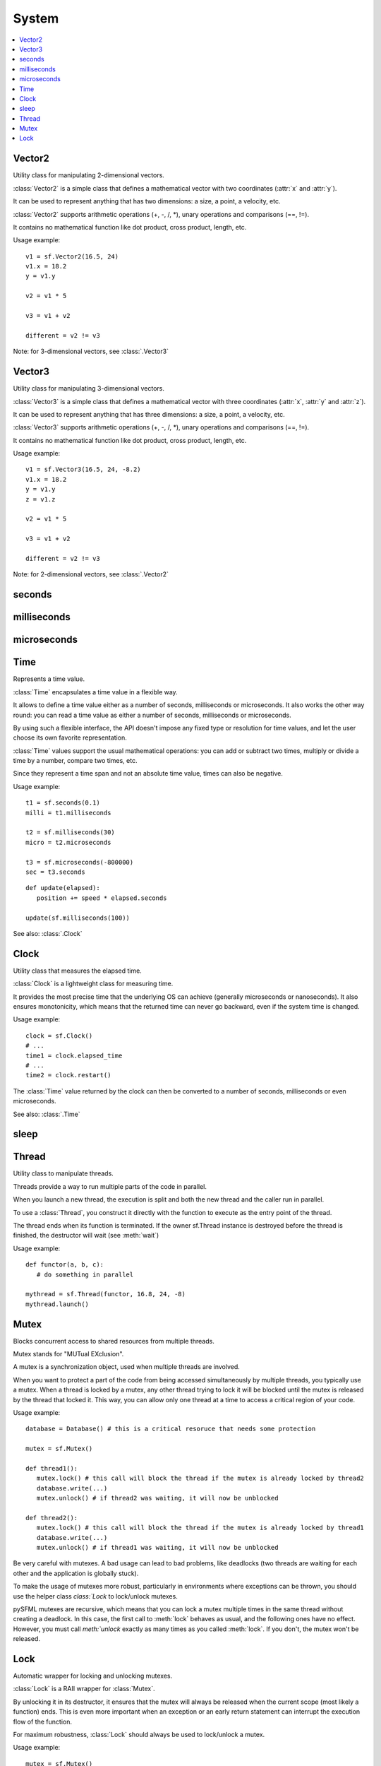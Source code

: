 System
======
.. contents:: :local:
.. py:module:: sfml.system


Vector2
^^^^^^^

.. class:: Vector2

   Utility class for manipulating 2-dimensional vectors.

   :class:`Vector2` is a simple class that defines a mathematical vector with
   two coordinates (:attr:`x` and :attr:`y`).

   It can be used to represent anything that has two dimensions: a size, a
   point, a velocity, etc.

   :class:`Vector2` supports arithmetic operations (+, -, /, \*), unary
   operations and comparisons (==, !=).

   It contains no mathematical function like dot product, cross product,
   length, etc.

   Usage example::

      v1 = sf.Vector2(16.5, 24)
      v1.x = 18.2
      y = v1.y

      v2 = v1 * 5

      v3 = v1 + v2

      different = v2 != v3

   Note: for 3-dimensional vectors, see :class:`.Vector3`

   .. method:: Vector2(x=0, y=0)

      Construct an :class:`sfml.system.Vector2`

   .. attribute:: x

      X coordinate of the vector.

   .. attribute:: y

      Y coordinate of the vector.

Vector3
^^^^^^^

.. class:: Vector3

   Utility class for manipulating 3-dimensional vectors.

   :class:`Vector3` is a simple class that defines a mathematical vector with
   three coordinates (:attr:`x`, :attr:`y` and :attr:`z`).

   It can be used to represent anything that has three dimensions: a size, a
   point, a velocity, etc.

   :class:`Vector3` supports arithmetic operations (+, -, /, \*), unary
   operations and comparisons (==, !=).

   It contains no mathematical function like dot product, cross product,
   length, etc.

   Usage example::

      v1 = sf.Vector3(16.5, 24, -8.2)
      v1.x = 18.2
      y = v1.y
      z = v1.z

      v2 = v1 * 5

      v3 = v1 + v2

      different = v2 != v3

   Note: for 2-dimensional vectors, see :class:`.Vector2`

   .. method:: Vector3(x=0, y=0, z=0)

      Construct an :class:`sfml.system.Vector3`

   .. attribute:: x

      X coordinate of the vector.

   .. attribute:: y

      Y coordinate of the vector.

   .. attribute:: z

      Z coordinate of the vector.

seconds
^^^^^^^

.. py:function:: seconds(amount)

   Construct a time value from a number of seconds.

   :param float amount: Number of seconds
   :return: Time value constructed from the amount of seconds
   :rtype: :class:`sfml.system.Time`


milliseconds
^^^^^^^^^^^^

.. py:function:: milliseconds(amount)

   Construct a time value from a number of milliseconds.

   :param int amount: Number of milliseconds
   :return: Time value constructed from the amount of milliseconds
   :rtype: :class:`sfml.system.Time`


microseconds
^^^^^^^^^^^^

.. py:function:: microseconds(amount)

   Construct a time value from a number of microseconds.

   :param int amount: Number of microseconds
   :return: Time value constructed from the amount of microseconds
   :rtype: :class:`sfml.system.Time`

Time
^^^^

.. class:: Time

   Represents a time value.

   :class:`Time` encapsulates a time value in a flexible way.

   It allows to define a time value either as a number of seconds, milliseconds
   or microseconds. It also works the other way round: you can read a time
   value as either a number of seconds, milliseconds or microseconds.

   By using such a flexible interface, the API doesn't impose any fixed type or
   resolution for time values, and let the user choose its own favorite
   representation.

   :class:`Time` values support the usual mathematical operations: you can add
   or subtract two times, multiply or divide a time by a number, compare two
   times, etc.

   Since they represent a time span and not an absolute time value, times can
   also be negative.

   Usage example::

      t1 = sf.seconds(0.1)
      milli = t1.milliseconds

      t2 = sf.milliseconds(30)
      micro = t2.microseconds

      t3 = sf.microseconds(-800000)
      sec = t3.seconds

   ::

      def update(elapsed):
         position += speed * elapsed.seconds

      update(sf.milliseconds(100))

   See also: :class:`.Clock`

   .. method:: Time()

      Construct a :class:`Time` equivalent to :const:`ZERO`

   .. data:: ZERO

      Predefined "zero" time value. Copy this value with the **copy** module.

   .. attribute:: seconds

      Return the time value as a number of seconds.

   .. attribute:: milliseconds

      Return the time value as a number of milliseconds.

   .. attribute:: microseconds

      Return the time value as a number of microseconds.

Clock
^^^^^

.. class:: Clock

   Utility class that measures the elapsed time.

   :class:`Clock` is a lightweight class for measuring time.

   It provides the most precise time that the underlying OS can achieve
   (generally microseconds or nanoseconds). It also ensures monotonicity, which
   means that the returned time can never go backward, even if the system time
   is changed.

   Usage example::

      clock = sf.Clock()
      # ...
      time1 = clock.elapsed_time
      # ...
      time2 = clock.restart()

   The :class:`Time` value returned by the clock can then be converted to a
   number of seconds, milliseconds or even microseconds.

   See also: :class:`.Time`

   .. method:: Clock()

      Construct a :class:`Clock`

      The clock starts automatically after being constructed.

   .. attribute:: elapsed_time

      Get the elapsed time.

      This attribute returns the time elapsed since the last call to
      :func:`restart()` (or the construction of the instance if
      :func:`restart()` has not been called).

      :return: :class:`.Time` elapsed
      :rtype: :class:`sfml.system.Time`

   .. method:: restart()

      Restart the clock.

      This function puts the time counter back to zero. It also returns the
      time elapsed since the clock was started.

      :return: :class:`.Time` elapsed
      :rtype: :class:`sfml.system.Time`

sleep
^^^^^

.. function:: sleep(duration)

   Make the current thread sleep for a given duration.

   :func:`sleep` is the best way to block a program or one of its threads, as
   it doesn't consume any CPU power.

   :param sfml.system.Time duration: Time to sleep

Thread
^^^^^^

.. class:: Thread

   Utility class to manipulate threads.

   Threads provide a way to run multiple parts of the code in parallel.

   When you launch a new thread, the execution is split and both the new thread
   and the caller run in parallel.

   To use a :class:`Thread`, you construct it directly with the function to
   execute as the entry point of the thread.

   The thread ends when its function is terminated. If the owner sf.Thread
   instance is destroyed before the thread is finished, the destructor will
   wait (see :meth:`wait`)

   Usage example::

      def functor(a, b, c):
         # do something in parallel

      mythread = sf.Thread(functor, 16.8, 24, -8)
      mythread.launch()

   .. method:: Thread(functor, *args, **kwargs)

      Construct the thread from a callable object with optional arguments.

      .. note::

         This does **not** run the thread, use :meth:`launch`.

   .. method:: launch()

      Run the thread.

      This function starts the entry point passed to the thread's constructor,
      and returns immediately. After this function returns, the thread's
      function is running in parallel to the calling code.

   .. method:: terminate()

      Terminate the thread.

      This function immediately stops the thread, without waiting for its
      function to finish. Terminating a thread with this function is not safe,
      and can lead to local variables not being destroyed on some operating
      systems. You should rather try to make the thread function terminate by
      itself.

   .. method:: wait()

      Wait until the thread finishes.

      This function will block the execution until the thread's function ends.

      .. warning::

         If the thread function never ends, the calling thread will block
         forever. If this function is called from its owner thread, it returns
         without doing anything.


Mutex
^^^^^

.. class:: Mutex

   Blocks concurrent access to shared resources from multiple threads.

   Mutex stands for "MUTual EXclusion".

   A mutex is a synchronization object, used when multiple threads are involved.

   When you want to protect a part of the code from being accessed
   simultaneously by multiple threads, you typically use a mutex. When a thread
   is locked by a mutex, any other thread trying to lock it will be blocked
   until the mutex is released by the thread that locked it. This way, you can
   allow only one thread at a time to access a critical region of your code.

   Usage example::

      database = Database() # this is a critical resoruce that needs some protection

      mutex = sf.Mutex()

      def thread1():
         mutex.lock() # this call will block the thread if the mutex is already locked by thread2
         database.write(...)
         mutex.unlock() # if thread2 was waiting, it will now be unblocked

      def thread2():
         mutex.lock() # this call will block the thread if the mutex is already locked by thread1
         database.write(...)
         mutex.unlock() # if thread1 was waiting, it will now be unblocked

   Be very careful with mutexes. A bad usage can lead to bad problems, like
   deadlocks (two threads are waiting for each other and the application is
   globally stuck).

   To make the usage of mutexes more robust, particularly in environments where
   exceptions can be thrown, you should use the helper class `class:`Lock` to
   lock/unlock mutexes.

   pySFML mutexes are recursive, which means that you can lock a mutex multiple
   times in the same thread without creating a deadlock. In this case, the
   first call to :meth:`lock` behaves as usual, and the following ones have no
   effect. However, you must call `meth:`unlock` exactly as many times as you
   called :meth:`lock`. If you don't, the mutex won't be released.

   .. method:: Mutex()

      Construct a mutex.

   .. method:: lock()

      Lock the mutex.

      If the mutex is already locked in another thread, this call will block
      the execution until the mutex is released.

   .. method:: unlock()

      Unlock the mutex.



Lock
^^^^

.. class:: Lock

   Automatic wrapper for locking and unlocking mutexes.

   :class:`Lock` is a RAII wrapper for :class:`Mutex`.

   By unlocking it in its destructor, it ensures that the mutex will always be
   released when the current scope (most likely a function) ends. This is even
   more important when an exception or an early return statement can interrupt
   the execution flow of the function.

   For maximum robustness, :class:`Lock` should always be used to lock/unlock a
   mutex.

   Usage example::

      mutex = sf.Mutex()

      def function():
         lock = sf.Lock(mutex) # mutex is now locked

         function_that_may_throw_an_exception() # mutex is unlocked if this function throws

         if (some_condition):
            return # mutex is unlocked

         # mutex is unlocked

   Because the mutex is not explicitely unlocked in the code, it may remain
   locked longer than needed. If the region of the code that needs to be
   protected by the mutex is not the entire function, just delete the lock via
   *del*. ::

      mutex = sf.Mutex()

      def function():
         lock = sf.Lock(mutex)
         code_that_requires_protection()
         del lock
         code_that_doesnt_care_about_the_mutex()

   Having a mutex locked longer than required is a bad practice which can lead
   to bad performances. Don't forget that when a mutex is locked, other threads
   may be waiting doing nothing until it is released.

   .. method:: Lock(mutex)

   Construct the lock with a target mutex.

   The mutex passed to :class:`Lock` is automatically locked.
